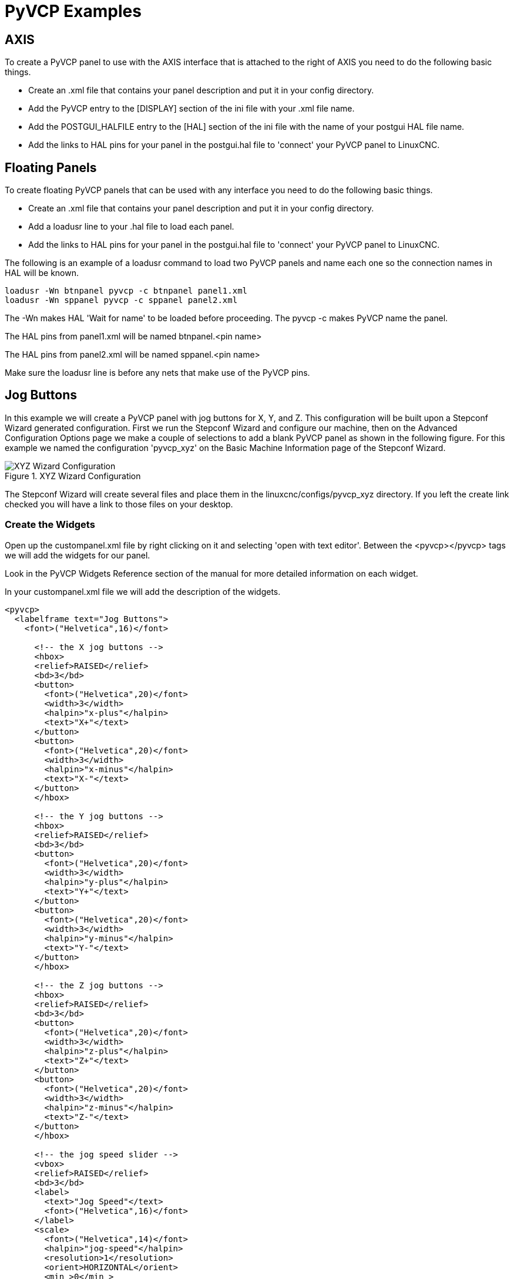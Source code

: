 = PyVCP Examples

== AXIS

To create a PyVCP panel to use with the AXIS interface that is
attached to the right of AXIS you need to do the following basic
things.

* Create an .xml file that contains your panel description and put it in
   your config directory.
* Add the PyVCP entry to the [DISPLAY] section of the ini file with your
   .xml file name.
* Add the POSTGUI_HALFILE entry to the [HAL] section of the ini file
   with the name of your postgui HAL file name.
* Add the links to HAL pins for your panel in the postgui.hal file to
   'connect' your PyVCP panel to LinuxCNC.

== Floating Panels

To create floating PyVCP panels that can be used with any interface
you need to do the following basic things.

* Create an .xml file that contains your panel description and put it in
   your config directory.
* Add a loadusr line to your .hal file to load each panel.
* Add the links to HAL pins for your panel in the postgui.hal file to
   'connect' your PyVCP panel to LinuxCNC.

The following is an example of a loadusr command to load two PyVCP
panels and name each one so the connection names in HAL will be known.

[source,c]
----
loadusr -Wn btnpanel pyvcp -c btnpanel panel1.xml 
loadusr -Wn sppanel pyvcp -c sppanel panel2.xml
----

The -Wn makes HAL 'Wait for name' to be loaded before proceeding. The
pyvcp -c makes PyVCP name the panel.

The HAL pins from panel1.xml will be named btnpanel.<pin name>

The HAL pins from panel2.xml will be named sppanel.<pin name>

Make sure the loadusr line is before any nets that make use of the
PyVCP pins.

== Jog Buttons

In this example we will create a PyVCP panel with jog buttons for X,
Y, and Z. This configuration will be built upon a Stepconf Wizard
generated configuration. First we run the Stepconf Wizard and configure
our machine, then on the Advanced Configuration Options page we make a
couple of selections to add a blank PyVCP panel as shown in the
following figure. For this example we named the configuration
'pyvcp_xyz' on the Basic Machine Information page of the Stepconf
Wizard.

.XYZ Wizard Configuration[[cap:XYZ-Wizard-Configuration]]

image::images/xyz_ACO.png[alt="XYZ Wizard Configuration"]

The Stepconf Wizard will create several files and place them in the
linuxcnc/configs/pyvcp_xyz directory. If you left the create link checked
you will have a link to those files on your desktop.

=== Create the Widgets

Open up the custompanel.xml file by right clicking on it and selecting
'open with text editor'. Between the <pyvcp></pyvcp> tags we will add
the widgets for our panel.

Look in the PyVCP Widgets Reference section of the manual for more
detailed information on each widget.

In your custompanel.xml file we will add the description of the
widgets.

[source,xml]
----
<pyvcp>
  <labelframe text="Jog Buttons"> 
    <font>("Helvetica",16)</font>

      <!-- the X jog buttons --> 
      <hbox> 
      <relief>RAISED</relief> 
      <bd>3</bd> 
      <button> 
        <font>("Helvetica",20)</font> 
        <width>3</width> 
        <halpin>"x-plus"</halpin> 
        <text>"X+"</text> 
      </button> 
      <button> 
        <font>("Helvetica",20)</font> 
        <width>3</width> 
        <halpin>"x-minus"</halpin> 
        <text>"X-"</text> 
      </button> 
      </hbox>

      <!-- the Y jog buttons --> 
      <hbox> 
      <relief>RAISED</relief> 
      <bd>3</bd> 
      <button> 
        <font>("Helvetica",20)</font> 
        <width>3</width> 
        <halpin>"y-plus"</halpin> 
        <text>"Y+"</text> 
      </button> 
      <button> 
        <font>("Helvetica",20)</font> 
        <width>3</width> 
        <halpin>"y-minus"</halpin> 
        <text>"Y-"</text> 
      </button> 
      </hbox>

      <!-- the Z jog buttons --> 
      <hbox> 
      <relief>RAISED</relief> 
      <bd>3</bd> 
      <button> 
        <font>("Helvetica",20)</font> 
        <width>3</width> 
        <halpin>"z-plus"</halpin> 
        <text>"Z+"</text> 
      </button> 
      <button> 
        <font>("Helvetica",20)</font> 
        <width>3</width> 
        <halpin>"z-minus"</halpin> 
        <text>"Z-"</text> 
      </button> 
      </hbox>

      <!-- the jog speed slider --> 
      <vbox> 
      <relief>RAISED</relief> 
      <bd>3</bd> 
      <label> 
        <text>"Jog Speed"</text> 
        <font>("Helvetica",16)</font> 
      </label> 
      <scale> 
        <font>("Helvetica",14)</font> 
        <halpin>"jog-speed"</halpin> 
        <resolution>1</resolution> 
        <orient>HORIZONTAL</orient> 
        <min_>0</min_> 
        <max_>80</max_> 
      </scale> 
      </vbox>
  </labelframe>
</pyvcp>
----

After adding the above you now will have a PyVCP panel that looks like
the following attached to the right side of AXIS. It looks nice but it
does not do anything until you 'connect' the buttons to halui. If you
get an error when you try and run scroll down to the bottom of the pop
up window and usually the error is a spelling or syntax error and it
will be there.

.Jog Buttons[[cap:Jog-Buttons]]
    
image::images/xyz_buttons.png[alt="Jog Buttons"]

=== Make Connections

To make the connections needed open up your custom_postgui.hal file
and add the following.

----
# connect the X PyVCP buttons
net my-jogxminus halui.axis.x.minus <= pyvcp.x-minus
net my-jogxplus halui.axis.x.plus <= pyvcp.x-plus

# connect the Y PyVCP buttons
net my-jogyminus halui.axis.y.minus <= pyvcp.y-minus
net my-jogyplus halui.axis.y.plus <= pyvcp.y-plus

# connect the Z PyVCP buttons
net my-jogzminus halui.axis.z.minus <= pyvcp.z-minus
net my-jogzplus halui.axis.z.plus <= pyvcp.z-plus

# connect the PyVCP jog speed slider
net my-jogspeed halui.axis.jog-speed <= pyvcp.jog-speed-f
----

After resetting the E-Stop and putting it into jog mode and moving the
jog speed slider in the PyVCP panel to a value greater than zero the
PyVCP jog buttons should work. You can not jog when running a g code
file or while paused or while the MDI tab is selected.

== Port Tester

This example shows you how to make a simple parallel port tester using
PyVCP and HAL.

First create the ptest.xml file with the following code to create the
panel description.

[source,xml]
----
<!-- Test panel for the parallel port cfg for out -->
<pyvcp>
  <hbox>
    <relief>RIDGE</relief>
    <bd>2</bd>
    <button>
      <halpin>"btn01"</halpin>
      <text>"Pin 01"</text>
    </button>
    <led>
      <halpin>"led-01"</halpin>
      <size>25</size>
      <on_color>"green"</on_color>
      <off_color>"red"</off_color>
    </led>
  </hbox>
  <hbox>
    <relief>RIDGE</relief>
    <bd>2</bd>
    <button>
      <halpin>"btn02"</halpin>
      <text>"Pin 02"</text>
    </button>
    <led>
      <halpin>"led-02"</halpin>
      <size>25</size>
      <on_color>"green"</on_color>
      <off_color>"red"</off_color>
    </led>
  </hbox>
  <hbox>
    <relief>RIDGE</relief>
    <bd>2</bd>
    <label>
      <text>"Pin 10"</text>
      <font>("Helvetica",14)</font>
    </label>
    <led>
      <halpin>"led-10"</halpin>
      <size>25</size>
      <on_color>"green"</on_color>
      <off_color>"red"</off_color>
    </led>
  </hbox>
  <hbox>
    <relief>RIDGE</relief>
    <bd>2</bd>
    <label>
      <text>"Pin 11"</text>
      <font>("Helvetica",14)</font>
    </label>
    <led>
      <halpin>"led-11"</halpin>
      <size>25</size>
      <on_color>"green"</on_color>
      <off_color>"red"</off_color>
    </led>
  </hbox>
</pyvcp>
----

This will create the following floating panel which contains a couple
of in pins and a couple of out pins.

.Port Tester Panel[[cap:Port-Tester-Panel]]

image::images/ptest.png[alt="Port Tester Panel"]

To run the HAL commands that we need to get everything up and running
we put the following in our ptest.hal file.

[source,c]
----
loadrt hal_parport cfg="0x378 out"
loadusr -Wn ptest pyvcp -c ptest ptest.xml
loadrt threads name1=porttest period1=1000000
addf parport.0.read porttest
addf parport.0.write porttest
net pin01 ptest.btn01 parport.0.pin-01-out ptest.led-01
net pin02 ptest.btn02 parport.0.pin-02-out ptest.led-02
net pin10 parport.0.pin-10-in ptest.led-10
net pin11 parport.0.pin-11-in ptest.led-11
start
----

To run the HAL file we use the following command from a terminal window.

----
~$ halrun -I -f ptest.hal
----

The following figure shows what a complete panel might look like.

.Port Tester Complete[[cap:Port-Tester-Complete]]

image::images/ptest-final.png[alt="Port Tester Complete"]

To add the rest of the parallel port pins just modify the .xml and
.hal files.

To show the pins after running the HAL script use the following
command at the halcmd prompt:

----
halcmd: show pin
Component Pins:
Owner Type  Dir Value  Name
    2 bit   IN  FALSE  parport.0.pin-01-out <== pin01
    2 bit   IN  FALSE  parport.0.pin-02-out <== pin02
    2 bit   IN  FALSE  parport.0.pin-03-out
    2 bit   IN  FALSE  parport.0.pin-04-out
    2 bit   IN  FALSE  parport.0.pin-05-out
    2 bit   IN  FALSE  parport.0.pin-06-out
    2 bit   IN  FALSE  parport.0.pin-07-out
    2 bit   IN  FALSE  parport.0.pin-08-out
    2 bit   IN  FALSE  parport.0.pin-09-out
    2 bit   OUT TRUE   parport.0.pin-10-in ==> pin10
    2 bit   OUT FALSE  parport.0.pin-10-in-not
    2 bit   OUT TRUE   parport.0.pin-11-in ==> pin11
    2 bit   OUT FALSE  parport.0.pin-11-in-not
    2 bit   OUT TRUE   parport.0.pin-12-in
    2 bit   OUT FALSE  parport.0.pin-12-in-not
    2 bit   OUT TRUE   parport.0.pin-13-in
    2 bit   OUT FALSE  parport.0.pin-13-in-not
    2 bit   IN  FALSE  parport.0.pin-14-out
    2 bit   OUT TRUE   parport.0.pin-15-in
    2 bit   OUT FALSE  parport.0.pin-15-in-not
    2 bit   IN  FALSE  parport.0.pin-16-out
    2 bit   IN  FALSE  parport.0.pin-17-out
    4 bit   OUT FALSE  ptest.btn01 ==> pin01
    4 bit   OUT FALSE  ptest.btn02 ==> pin02
    4 bit   IN  FALSE  ptest.led-01 <== pin01
    4 bit   IN  FALSE  ptest.led-02 <== pin02
    4 bit   IN  TRUE   ptest.led-10 <== pin10
    4 bit   IN  TRUE   ptest.led-11 <== pin11
----

This will show you what pins are IN and what pins are OUT as well as
any connections.


== GS2 RPM Meter[[gs2-rpm-meter]]

The following example uses the Automation Direct GS2 VDF driver and
displays the RPM and other info in a PyVCP panel. This example is based
on the GS2 example in the Hardware Examples section this manual.

=== The Panel

To create the panel we add the following to the .xml file.

[source,xml]
----
<pyvcp>

  <!-- the RPM meter --> 
  <hbox> 
    <relief>RAISED</relief> 
    <bd>3</bd> 
    <meter> 
      <halpin>"spindle_rpm"</halpin> 
      <text>"Spindle"</text> 
      <subtext>"RPM"</subtext> 
      <size>200</size> 
      <min_>0</min_> 
      <max_>3000</max_> 
      <majorscale>500</majorscale> 
      <minorscale>100</minorscale> 
      <region1>0,10,"yellow"</region1> 
    </meter> 
  </hbox>

  <!-- the On Led --> 
  <hbox> 
  <relief>RAISED</relief> 
  <bd>3</bd> 
  <vbox> 
  <relief>RAISED</relief> 
  <bd>2</bd> 
  <label> 
  <text>"On"</text> 
  <font>("Helvetica",18)</font> 
  </label> 
  <width>5</width> 
   <hbox> 
  <label width="2"/> <!-- used to center the led --> 
  <rectled> 
  <halpin>"on-led"</halpin> 
  <height>"30"</height> 
  <width>"30"</width> 
  <on_color>"green"</on_color> 
  <off_color>"red"</off_color> 
  </rectled> 
  </hbox> 
  </vbox>

  <!-- the FWD Led --> 
  <vbox> 
    <relief>RAISED</relief> 
    <bd>2</bd> 
    <label> 
      <text>"FWD"</text> 
      <font>("Helvetica",18)</font> 
      <width>5</width> 
    </label> 
    <label width="2"/> 
    <rectled> 
      <halpin>"fwd-led"</halpin> 
      <height>"30"</height> 
      <width>"30"</width> 
      <on_color>"green"</on_color> 
      <off_color>"red"</off_color> 
    </rectled> 
  </vbox>

  <!-- the REV Led --> 
  <vbox> 
  <relief>RAISED</relief> 
  <bd>2</bd> 
    <label> 
      <text>"REV"</text> 
      <font>("Helvetica",18)</font> 
       <width>5</width> 
    </label> 
    <label width="2"/> 
    <rectled> 
      <halpin>"rev-led"</halpin> 
      <height>"30"</height> 
      <width>"30"</width> 
      <on_color>"red"</on_color> 
      <off_color>"green"</off_color> 
    </rectled> 
  </vbox> 
  </hbox> 
</pyvcp>
----

The above gives us a PyVCP panel that looks like the following.

.GS2 Panel[[cap:GS2-Panel]]

image::images/gs2_panel.png[alt="GS2 Panel"]

=== The Connections

To make it work we add the following code to the custom_postgui.hal
file.

----
# display the rpm based on freq * rpm per hz 
loadrt mult2 
addf mult2.0 servo-thread 
setp mult2.0.in1 28.75 
net cypher_speed mult2.0.in0 <= spindle-vfd.frequency-out 
net speed_out pyvcp.spindle_rpm <= mult2.0.out 

# run led 
net gs2-run => pyvcp.on-led

# fwd led 
net gs2-fwd => pyvcp.fwd-led

# rev led 
net running-rev spindle-vfd.spindle-rev => pyvcp.rev-led
----

Some of the lines might need some explanations. The fwd led line uses
the signal created in the custom.hal file whereas the rev led needs to
use the spindle-rev bit. You can't link the spindle-fwd bit twice so
you use the signal that it was linked to.


== Rapid to Home Button

This example creates a button on the PyVCP side panel when pressed will send
all the axis back to the home position. This example assumes you don't have a
PyVCP panel.

image::images/pyvcp-rth.png[align="center"]

In your configuration directory create the .xml file. In this example it's named
'rth.xml'. In the 'rth.xml' file add the following code to create the button.

----
<pyvcp>
<!-- rapid to home button example -->
<button>
<halpin>"rth-button"</halpin>
<text>"Rapid to Home"</text>
</button>
</pyvcp>
----

Open your .ini file with a text editor and in the [DISPLAY] section add the
following line. This is what loads the PyVCP panel.

----
PYVCP = rth.xml
----

If you don't have a [HALUI] section in the ini file create it and add the
following MDI command.

----
MDI_COMMAND = G53 G0 X0 Y0 Z0
----

[NOTE]
Information about <<gcode:g53,G53>> and <<gcode:g0,G0>> G-codes

In the [HAL] section if you don't have a post gui file add the following and
create a file called 'postgui.hal'.

----
POSTGUI_HALFILE = postgui.hal
----

In the 'postgui.hal' file add the following code to link the PyVCP button to the
MDI command.

----
net rth halui.mdi-command-00 <= pyvcp.rth-button
----

NOTE: Information about the <<sub:net, net>> command
